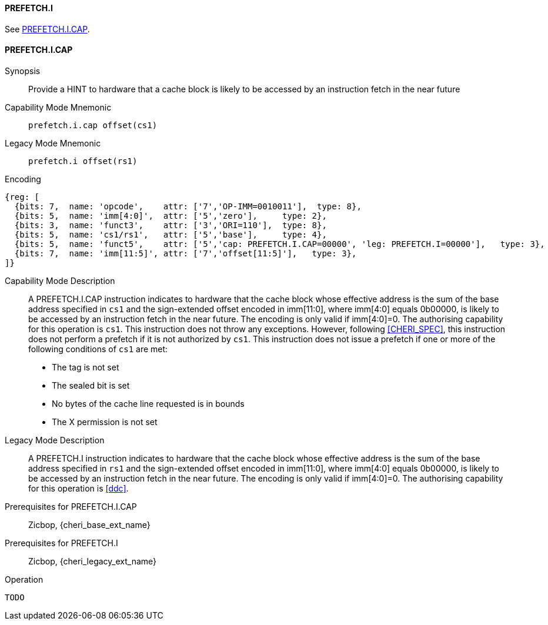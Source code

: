 <<<

[#PREFETCH_I,reftext="PREFETCH.I"]
==== PREFETCH.I
See <<PREFETCH_I_CAP>>.

[#PREFETCH_I_CAP,reftext="PREFETCH.I.CAP"]
==== PREFETCH.I.CAP

Synopsis::
Provide a HINT to hardware that a cache block is likely to be accessed by an
instruction fetch in the near future

Capability Mode Mnemonic::
`prefetch.i.cap offset(cs1)`

Legacy Mode Mnemonic::
`prefetch.i offset(rs1)`

Encoding::
[wavedrom, , svg]
....
{reg: [
  {bits: 7,  name: 'opcode',    attr: ['7','OP-IMM=0010011'],  type: 8},
  {bits: 5,  name: 'imm[4:0]',  attr: ['5','zero'],     type: 2},
  {bits: 3,  name: 'funct3',    attr: ['3','ORI=110'],  type: 8},
  {bits: 5,  name: 'cs1/rs1',   attr: ['5','base'],     type: 4},
  {bits: 5,  name: 'funct5',    attr: ['5','cap: PREFETCH.I.CAP=00000', 'leg: PREFETCH.I=00000'],   type: 3},
  {bits: 7,  name: 'imm[11:5]', attr: ['7','offset[11:5]'],   type: 3},
]}
....

Capability Mode Description::
A PREFETCH.I.CAP instruction indicates to hardware that the cache block whose
effective address is the sum of the base address specified in `cs1` and the
sign-extended offset encoded in imm[11:0], where imm[4:0] equals 0b00000, is
likely to be accessed by an instruction fetch in the near future. The encoding
is only valid if imm[4:0]=0. The authorising capability for this operation is
`cs1`. This instruction does not throw any exceptions. However, following
<<CHERI_SPEC>>, this instruction does not perform a prefetch if it is
not authorized by `cs1`. This instruction does not issue a prefetch if one or
more of the following conditions of `cs1` are met:
* The tag is not set
* The sealed bit is set
* No bytes of the cache line requested is in bounds
* The X permission is not set

Legacy Mode Description::
A PREFETCH.I instruction indicates to hardware that the cache block whose
effective address is the sum of the base address specified in `rs1` and the
sign-extended offset encoded in imm[11:0], where imm[4:0] equals 0b00000, is
likely to be accessed by an instruction fetch in the near future. The encoding
is only valid if imm[4:0]=0. The authorising capability for this operation is
<<ddc>>.


Prerequisites for PREFETCH.I.CAP::
Zicbop, {cheri_base_ext_name}

Prerequisites for PREFETCH.I::
Zicbop, {cheri_legacy_ext_name}

Operation::
[source,sail]
--
TODO
--
